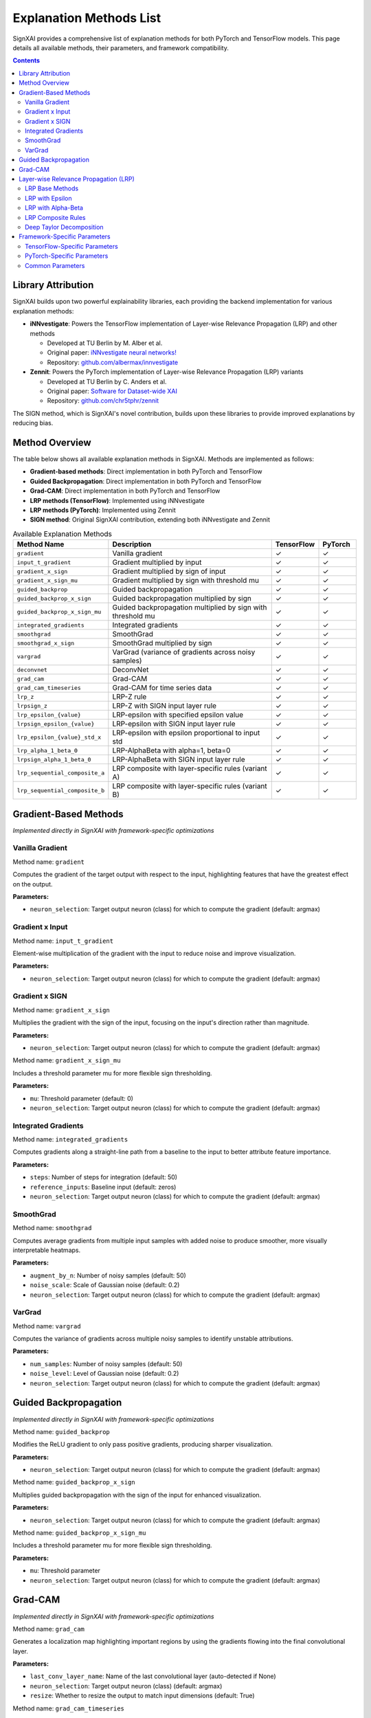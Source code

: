 =========================
Explanation Methods List
=========================

SignXAI provides a comprehensive list of explanation methods for both PyTorch and TensorFlow models. This page details all available methods, their parameters, and framework compatibility.

.. contents:: Contents
   :local:
   :depth: 2

Library Attribution
-------------------

SignXAI builds upon two powerful explainability libraries, each providing the backend implementation for various explanation methods:

- **iNNvestigate**: Powers the TensorFlow implementation of Layer-wise Relevance Propagation (LRP) and other methods
  
  - Developed at TU Berlin by M. Alber et al.
  - Original paper: `iNNvestigate neural networks! <https://doi.org/10.1007/s00521-019-04041-y>`_
  - Repository: `github.com/albermax/innvestigate <https://github.com/albermax/innvestigate>`_

- **Zennit**: Powers the PyTorch implementation of Layer-wise Relevance Propagation (LRP) variants
  
  - Developed at TU Berlin by C. Anders et al.
  - Original paper: `Software for Dataset-wide XAI <https://arxiv.org/abs/2106.13200>`_
  - Repository: `github.com/chr5tphr/zennit <https://github.com/chr5tphr/zennit>`_

The SIGN method, which is SignXAI's novel contribution, builds upon these libraries to provide improved explanations by reducing bias.

Method Overview
---------------

The table below shows all available explanation methods in SignXAI. Methods are implemented as follows:

- **Gradient-based methods**: Direct implementation in both PyTorch and TensorFlow
- **Guided Backpropagation**: Direct implementation in both PyTorch and TensorFlow
- **Grad-CAM**: Direct implementation in both PyTorch and TensorFlow
- **LRP methods (TensorFlow)**: Implemented using iNNvestigate
- **LRP methods (PyTorch)**: Implemented using Zennit
- **SIGN method**: Original SignXAI contribution, extending both iNNvestigate and Zennit

.. list-table:: Available Explanation Methods
   :widths: 20 50 10 10
   :header-rows: 1

   * - Method Name
     - Description
     - TensorFlow
     - PyTorch
   * - ``gradient``
     - Vanilla gradient
     - ✓
     - ✓
   * - ``input_t_gradient``
     - Gradient multiplied by input
     - ✓
     - ✓
   * - ``gradient_x_sign``
     - Gradient multiplied by sign of input
     - ✓
     - ✓
   * - ``gradient_x_sign_mu``
     - Gradient multiplied by sign with threshold mu
     - ✓
     - ✓
   * - ``guided_backprop``
     - Guided backpropagation
     - ✓
     - ✓
   * - ``guided_backprop_x_sign``
     - Guided backpropagation multiplied by sign
     - ✓
     - ✓
   * - ``guided_backprop_x_sign_mu``
     - Guided backpropagation multiplied by sign with threshold mu
     - ✓
     - ✓
   * - ``integrated_gradients``
     - Integrated gradients
     - ✓
     - ✓
   * - ``smoothgrad``
     - SmoothGrad
     - ✓
     - ✓
   * - ``smoothgrad_x_sign``
     - SmoothGrad multiplied by sign
     - ✓
     - ✓
   * - ``vargrad``
     - VarGrad (variance of gradients across noisy samples)
     - ✓
     - ✓
   * - ``deconvnet``
     - DeconvNet
     - ✓
     - ✓
   * - ``grad_cam``
     - Grad-CAM
     - ✓
     - ✓
   * - ``grad_cam_timeseries``
     - Grad-CAM for time series data
     - ✓
     - ✓
   * - ``lrp_z``
     - LRP-Z rule
     - ✓
     - ✓
   * - ``lrpsign_z``
     - LRP-Z with SIGN input layer rule
     - ✓
     - ✓
   * - ``lrp_epsilon_{value}``
     - LRP-epsilon with specified epsilon value
     - ✓
     - ✓
   * - ``lrpsign_epsilon_{value}``
     - LRP-epsilon with SIGN input layer rule
     - ✓
     - ✓
   * - ``lrp_epsilon_{value}_std_x``
     - LRP-epsilon with epsilon proportional to input std
     - ✓
     - ✓
   * - ``lrp_alpha_1_beta_0``
     - LRP-AlphaBeta with alpha=1, beta=0
     - ✓
     - ✓
   * - ``lrpsign_alpha_1_beta_0``
     - LRP-AlphaBeta with SIGN input layer rule
     - ✓
     - ✓
   * - ``lrp_sequential_composite_a``
     - LRP composite with layer-specific rules (variant A)
     - ✓
     - ✓
   * - ``lrp_sequential_composite_b``
     - LRP composite with layer-specific rules (variant B)
     - ✓
     - ✓

Gradient-Based Methods
----------------------

*Implemented directly in SignXAI with framework-specific optimizations*

Vanilla Gradient
~~~~~~~~~~~~~~~~

Method name: ``gradient``

Computes the gradient of the target output with respect to the input, highlighting features that have the greatest effect on the output.

**Parameters:**

- ``neuron_selection``: Target output neuron (class) for which to compute the gradient (default: argmax)

Gradient x Input
~~~~~~~~~~~~~~~~

Method name: ``input_t_gradient``

Element-wise multiplication of the gradient with the input to reduce noise and improve visualization.

**Parameters:**

- ``neuron_selection``: Target output neuron (class) for which to compute the gradient (default: argmax)

Gradient x SIGN
~~~~~~~~~~~~~~~

Method name: ``gradient_x_sign``

Multiplies the gradient with the sign of the input, focusing on the input's direction rather than magnitude.

**Parameters:**

- ``neuron_selection``: Target output neuron (class) for which to compute the gradient (default: argmax)

Method name: ``gradient_x_sign_mu``

Includes a threshold parameter mu for more flexible sign thresholding.

**Parameters:**

- ``mu``: Threshold parameter (default: 0)
- ``neuron_selection``: Target output neuron (class) for which to compute the gradient (default: argmax)

Integrated Gradients
~~~~~~~~~~~~~~~~~~~~

Method name: ``integrated_gradients``

Computes gradients along a straight-line path from a baseline to the input to better attribute feature importance.

**Parameters:**

- ``steps``: Number of steps for integration (default: 50)
- ``reference_inputs``: Baseline input (default: zeros)
- ``neuron_selection``: Target output neuron (class) for which to compute the gradient (default: argmax)

SmoothGrad
~~~~~~~~~~

Method name: ``smoothgrad``

Computes average gradients from multiple input samples with added noise to produce smoother, more visually interpretable heatmaps.

**Parameters:**

- ``augment_by_n``: Number of noisy samples (default: 50)
- ``noise_scale``: Scale of Gaussian noise (default: 0.2)
- ``neuron_selection``: Target output neuron (class) for which to compute the gradient (default: argmax)

VarGrad
~~~~~~~

Method name: ``vargrad``

Computes the variance of gradients across multiple noisy samples to identify unstable attributions.

**Parameters:**

- ``num_samples``: Number of noisy samples (default: 50)
- ``noise_level``: Level of Gaussian noise (default: 0.2)
- ``neuron_selection``: Target output neuron (class) for which to compute the gradient (default: argmax)

Guided Backpropagation
----------------------

*Implemented directly in SignXAI with framework-specific optimizations*

Method name: ``guided_backprop``

Modifies the ReLU gradient to only pass positive gradients, producing sharper visualization.

**Parameters:**

- ``neuron_selection``: Target output neuron (class) for which to compute the gradient (default: argmax)

Method name: ``guided_backprop_x_sign``

Multiplies guided backpropagation with the sign of the input for enhanced visualization.

**Parameters:**

- ``neuron_selection``: Target output neuron (class) for which to compute the gradient (default: argmax)

Method name: ``guided_backprop_x_sign_mu``

Includes a threshold parameter mu for more flexible sign thresholding.

**Parameters:**

- ``mu``: Threshold parameter
- ``neuron_selection``: Target output neuron (class) for which to compute the gradient (default: argmax)

Grad-CAM
--------

*Implemented directly in SignXAI with framework-specific optimizations*

Method name: ``grad_cam``

Generates a localization map highlighting important regions by using the gradients flowing into the final convolutional layer.

**Parameters:**

- ``last_conv_layer_name``: Name of the last convolutional layer (auto-detected if None)
- ``neuron_selection``: Target output neuron (class) (default: argmax)
- ``resize``: Whether to resize the output to match input dimensions (default: True)

Method name: ``grad_cam_timeseries``

Specialized version of Grad-CAM for time series data.

**Parameters:**

- ``last_conv_layer_name``: Name of the last convolutional layer (auto-detected if None)
- ``neuron_selection``: Target output neuron (class) (default: argmax)
- ``resize``: Whether to resize the output to match input dimensions (default: True)

Layer-wise Relevance Propagation (LRP)
--------------------------------------

*TensorFlow implementation provided by iNNvestigate; PyTorch implementation provided by Zennit*

LRP Base Methods
~~~~~~~~~~~~~~~~

Method name: ``lrp_z``

Basic LRP implementation following the z-rule.

**Parameters:**

- ``neuron_selection``: Target output neuron (class) (default: argmax)
- ``input_layer_rule``: Rule for the input layer (default: None)

Method name: ``lrpsign_z``

LRP-Z with SIGN input layer rule.

**Parameters:**

- ``neuron_selection``: Target output neuron (class) (default: argmax)

LRP with Epsilon
~~~~~~~~~~~~~~~~

Methods: ``lrp_epsilon_{value}`` (e.g., ``lrp_epsilon_0_1``, ``lrp_epsilon_1``, etc.)

LRP with epsilon stabilization factor.

**Parameters:**

- ``neuron_selection``: Target output neuron (class) (default: argmax)
- ``input_layer_rule``: Rule for the input layer (default: None)

Methods: ``lrpsign_epsilon_{value}`` (e.g., ``lrpsign_epsilon_0_1``)

LRP-epsilon with SIGN input layer rule.

**Parameters:**

- ``neuron_selection``: Target output neuron (class) (default: argmax)

Methods: ``lrp_epsilon_{value}_std_x`` (e.g., ``lrp_epsilon_0_1_std_x``)

LRP with epsilon proportional to the standard deviation of the input.

**Parameters:**

- ``neuron_selection``: Target output neuron (class) (default: argmax)
- ``input_layer_rule``: Rule for the input layer (default: None)

LRP with Alpha-Beta
~~~~~~~~~~~~~~~~~~~

Method name: ``lrp_alpha_1_beta_0``

LRP with separate treatment of positive and negative contributions.

**Parameters:**

- ``neuron_selection``: Target output neuron (class) (default: argmax)
- ``input_layer_rule``: Rule for the input layer (default: None)

Method name: ``lrpsign_alpha_1_beta_0``

LRP Alpha-Beta with SIGN input layer rule.

**Parameters:**

- ``neuron_selection``: Target output neuron (class) (default: argmax)

LRP Composite Rules
~~~~~~~~~~~~~~~~~~~

Method name: ``lrp_sequential_composite_a``

LRP with layer-specific rules (variant A).

**Parameters:**

- ``neuron_selection``: Target output neuron (class) (default: argmax)
- ``input_layer_rule``: Rule for the input layer (default: None)

Method name: ``lrp_sequential_composite_b``

LRP with layer-specific rules (variant B).

**Parameters:**

- ``neuron_selection``: Target output neuron (class) (default: argmax)
- ``input_layer_rule``: Rule for the input layer (default: None)

Deep Taylor Decomposition
~~~~~~~~~~~~~~~~~~~~~~~~~

Method name: ``deep_taylor``

Implements Deep Taylor decomposition using LRP epsilon as a proxy method.

**Parameters:**

- ``epsilon``: Stabilizing factor for epsilon rule (default: 1e-6)
- ``neuron_selection``: Target output neuron (class) (default: argmax)

Framework-Specific Parameters
-----------------------------

Some parameters have different meanings or implementations between TensorFlow and PyTorch.

TensorFlow-Specific Parameters
~~~~~~~~~~~~~~~~~~~~~~~~~~~~~~

- ``model_no_softmax``: Model with softmax removed (done automatically)
- ``input_layer_rule``: Input layer rule for LRP methods ('Z', 'SIGN', 'Bounded', 'WSquare', 'Flat')

PyTorch-Specific Parameters
~~~~~~~~~~~~~~~~~~~~~~~~~~~

- ``target_layer``: Target layer for Grad-CAM (auto-detected if None)
- ``rule``: LRP rule in Zennit implementation ('epsilon', 'zplus', 'alphabeta')
- ``rule_type``: Advanced LRP rule type ('alpha1beta0', 'epsilon', 'gamma', etc.)

Common Parameters
~~~~~~~~~~~~~~~~~

- ``target_class``: Target class index (used in PyTorch implementation)
- ``neuron_selection``: Target neuron/class (used in TensorFlow implementation)

Both have the same meaning and can be used interchangeably depending on the framework.